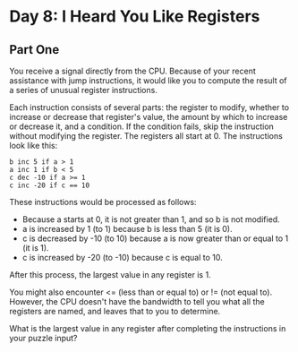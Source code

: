 * Day 8: I Heard You Like Registers

** Part One

   You receive a signal directly from the CPU. Because of your recent
   assistance with jump instructions, it would like you to compute the result
   of a series of unusual register instructions.

   Each instruction consists of several parts: the register to modify, whether
   to increase or decrease that register's value, the amount by which to
   increase or decrease it, and a condition. If the condition fails, skip the
   instruction without modifying the register. The registers all start
   at 0. The instructions look like this:

   #+BEGIN_EXAMPLE
   b inc 5 if a > 1
   a inc 1 if b < 5
   c dec -10 if a >= 1
   c inc -20 if c == 10
   #+END_EXAMPLE

   These instructions would be processed as follows:

   - Because a starts at 0, it is not greater than 1, and so b is not
     modified.
   - a is increased by 1 (to 1) because b is less than 5 (it is 0).
   - c is decreased by -10 (to 10) because a is now greater than or equal to 1
     (it is 1).
   - c is increased by -20 (to -10) because c is equal to 10.

   After this process, the largest value in any register is 1.

   You might also encounter <= (less than or equal to) or != (not equal
   to). However, the CPU doesn't have the bandwidth to tell you what all the
   registers are named, and leaves that to you to determine.

   What is the largest value in any register after completing the instructions
   in your puzzle input?
